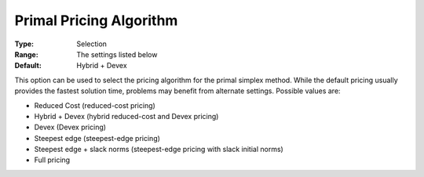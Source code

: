 .. _CPLEX_Simplex_-_Prim_Pric_Alg:


Primal Pricing Algorithm
========================



:Type:	Selection	
:Range:	The settings listed below	
:Default:	Hybrid + Devex	



This option can be used to select the pricing algorithm for the primal simplex method. While the default pricing usually provides the fastest solution time, problems may benefit from alternate settings. Possible values are:



*	Reduced Cost (reduced-cost pricing)
*	Hybrid + Devex (hybrid reduced-cost and Devex pricing)
*	Devex (Devex pricing)
*	Steepest edge (steepest-edge pricing)
*	Steepest edge + slack norms (steepest-edge pricing with slack initial norms)
*	Full pricing



